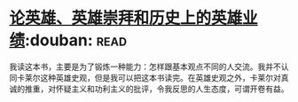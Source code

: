 * [[https://book.douban.com/subject/1311965/][论英雄、英雄崇拜和历史上的英雄业绩]]:douban::read:
我读这本书，主要是为了锻炼一种能力：怎样跟基本观点不同的人交流。我并不认同卡莱尔这种英雄史观，但是我可以把这本书读完。在英雄史观之外，卡莱尔对真诚的推重，对怀疑主义和功利主义的批评，令我反思的人生态度，可谓开卷有益。
